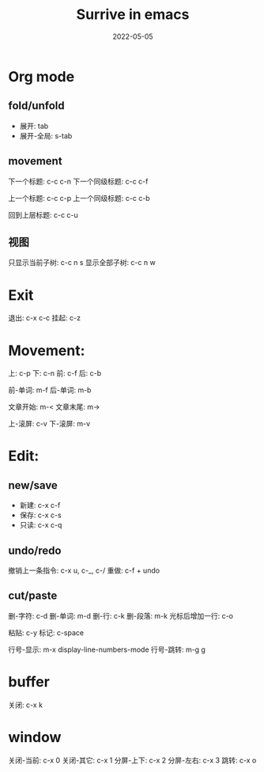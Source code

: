#+title: Surrive in emacs
#+draft: false
#+date: 2022-05-05


* Org mode
** fold/unfold
- 展开: tab
- 展开-全局: s-tab

** movement
下一个标题: c-c c-n
下一个同级标题: c-c c-f

上一个标题: c-c c-p
上一个同级标题: c-c c-b

回到上层标题: c-c c-u

** 视图
   只显示当前子树: c-c n s
   显示全部子树: c-c n w

* Exit
退出: c-x c-c
挂起: c-z


* Movement:
上: c-p
下: c-n
前: c-f
后: c-b

前-单词: m-f
后-单词: m-b

文章开始: m-<
文章末尾: m->

上-滚屏: c-v
下-滚屏: m-v

* Edit:

** new/save
+ 新建: c-x c-f
+ 保存: c-x c-s
+ 只读: c-x c-q

** undo/redo
撤销上一条指令:  c-x u, c-_, c-/
重做: c-f + undo

** cut/paste
删-字符: c-d
删-单词: m-d
删-行: c-k
删-段落: m-k
光标后增加一行: c-o

粘贴: c-y
标记: c-space

行号-显示: m-x display-line-numbers-mode
行号-跳转: m-g g

* buffer
关闭: c-x k

* window
关闭-当前: c-x 0
关闭-其它: c-x 1
分屏-上下: c-x 2
分屏-左右: c-x 3
跳转: c-x o

